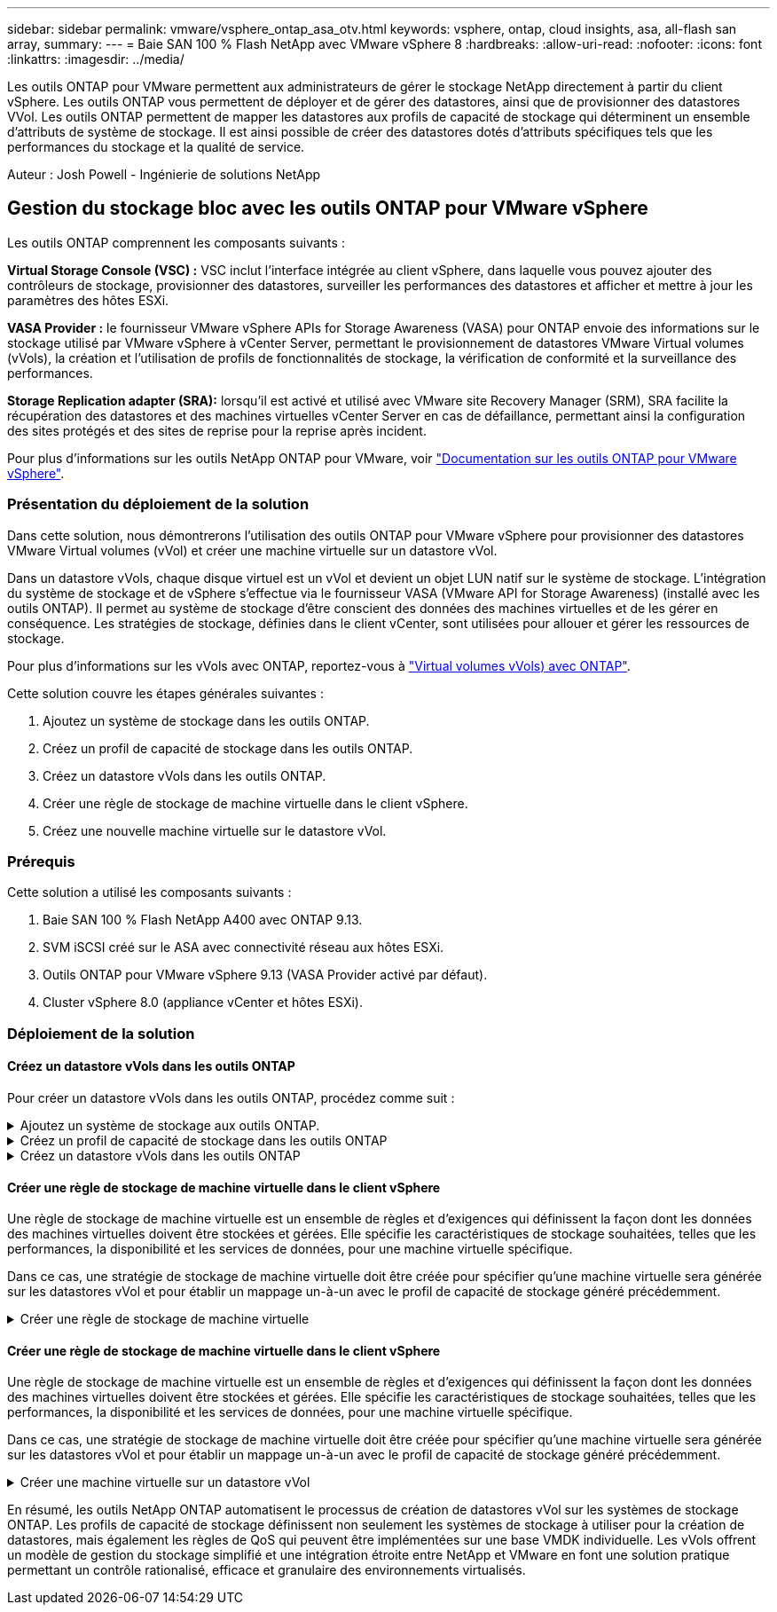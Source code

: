 ---
sidebar: sidebar 
permalink: vmware/vsphere_ontap_asa_otv.html 
keywords: vsphere, ontap, cloud insights, asa, all-flash san array, 
summary:  
---
= Baie SAN 100 % Flash NetApp avec VMware vSphere 8
:hardbreaks:
:allow-uri-read: 
:nofooter: 
:icons: font
:linkattrs: 
:imagesdir: ../media/


[role="lead"]
Les outils ONTAP pour VMware permettent aux administrateurs de gérer le stockage NetApp directement à partir du client vSphere. Les outils ONTAP vous permettent de déployer et de gérer des datastores, ainsi que de provisionner des datastores VVol.
Les outils ONTAP permettent de mapper les datastores aux profils de capacité de stockage qui déterminent un ensemble d'attributs de système de stockage. Il est ainsi possible de créer des datastores dotés d'attributs spécifiques tels que les performances du stockage et la qualité de service.

Auteur : Josh Powell - Ingénierie de solutions NetApp



== Gestion du stockage bloc avec les outils ONTAP pour VMware vSphere

Les outils ONTAP comprennent les composants suivants :

*Virtual Storage Console (VSC) :* VSC inclut l'interface intégrée au client vSphere, dans laquelle vous pouvez ajouter des contrôleurs de stockage, provisionner des datastores, surveiller les performances des datastores et afficher et mettre à jour les paramètres des hôtes ESXi.

*VASA Provider :* le fournisseur VMware vSphere APIs for Storage Awareness (VASA) pour ONTAP envoie des informations sur le stockage utilisé par VMware vSphere à vCenter Server, permettant le provisionnement de datastores VMware Virtual volumes (vVols), la création et l'utilisation de profils de fonctionnalités de stockage, la vérification de conformité et la surveillance des performances.

*Storage Replication adapter (SRA):* lorsqu'il est activé et utilisé avec VMware site Recovery Manager (SRM), SRA facilite la récupération des datastores et des machines virtuelles vCenter Server en cas de défaillance, permettant ainsi la configuration des sites protégés et des sites de reprise pour la reprise après incident.

Pour plus d'informations sur les outils NetApp ONTAP pour VMware, voir https://docs.netapp.com/us-en/ontap-tools-vmware-vsphere/index.html["Documentation sur les outils ONTAP pour VMware vSphere"].



=== Présentation du déploiement de la solution

Dans cette solution, nous démontrerons l'utilisation des outils ONTAP pour VMware vSphere pour provisionner des datastores VMware Virtual volumes (vVol) et créer une machine virtuelle sur un datastore vVol.

Dans un datastore vVols, chaque disque virtuel est un vVol et devient un objet LUN natif sur le système de stockage. L'intégration du système de stockage et de vSphere s'effectue via le fournisseur VASA (VMware API for Storage Awareness) (installé avec les outils ONTAP). Il permet au système de stockage d'être conscient des données des machines virtuelles et de les gérer en conséquence. Les stratégies de stockage, définies dans le client vCenter, sont utilisées pour allouer et gérer les ressources de stockage.

Pour plus d'informations sur les vVols avec ONTAP, reportez-vous à https://docs.netapp.com/us-en/ontap-apps-dbs/vmware/vmware-vvols-overview.html["Virtual volumes vVols) avec ONTAP"].

Cette solution couvre les étapes générales suivantes :

. Ajoutez un système de stockage dans les outils ONTAP.
. Créez un profil de capacité de stockage dans les outils ONTAP.
. Créez un datastore vVols dans les outils ONTAP.
. Créer une règle de stockage de machine virtuelle dans le client vSphere.
. Créez une nouvelle machine virtuelle sur le datastore vVol.




=== Prérequis

Cette solution a utilisé les composants suivants :

. Baie SAN 100 % Flash NetApp A400 avec ONTAP 9.13.
. SVM iSCSI créé sur le ASA avec connectivité réseau aux hôtes ESXi.
. Outils ONTAP pour VMware vSphere 9.13 (VASA Provider activé par défaut).
. Cluster vSphere 8.0 (appliance vCenter et hôtes ESXi).




=== Déploiement de la solution



==== Créez un datastore vVols dans les outils ONTAP

Pour créer un datastore vVols dans les outils ONTAP, procédez comme suit :

.Ajoutez un système de stockage aux outils ONTAP.
[%collapsible]
====
. Accédez aux outils NetApp ONTAP en les sélectionnant dans le menu principal du client vSphere.
+
image::vmware-asa-image6.png[Outils NetApp ONTAP]

. Dans Outils ONTAP, sélectionnez *systèmes de stockage* dans le menu de gauche, puis appuyez sur *Ajouter*.
+
image::vmware-asa-image8.png[Ajout d'un système de stockage]

. Indiquez l'adresse IP, les informations d'identification du système de stockage et le numéro de port. Cliquez sur *Ajouter* pour lancer le processus de découverte.
+
image::vmware-asa-image9.png[Ajout d'un système de stockage]



====
.Créez un profil de capacité de stockage dans les outils ONTAP
[%collapsible]
====
Les profils de capacité de stockage décrivent les fonctionnalités fournies par une baie de stockage ou un système de stockage. Ils incluent des définitions de qualité de service et sont utilisés pour sélectionner des systèmes de stockage qui répondent aux paramètres définis dans le profil.

Pour créer un profil de capacité de stockage dans les outils ONTAP, procédez comme suit :

. Dans Outils ONTAP, sélectionnez *profil de capacité de stockage* dans le menu de gauche, puis appuyez sur *Créer*.
+
image::vmware-asa-image7.png[Profil de capacité de stockage]

. Dans l'assistant *Créer un profil de capacité de stockage*, indiquez un nom et une description du profil et cliquez sur *Suivant*.
+
image::vmware-asa-image10.png[Ajouter un nom pour SCP]

. Sélectionnez le type de plate-forme et pour spécifier que le système de stockage doit être un ensemble de baies SAN 100 % Flash *asymétrique* sur FALSE.
+
image::vmware-asa-image11.png[Plate-forme pour SCP]

. Ensuite, sélectionnez le protocole ou *n'importe quel* pour autoriser tous les protocoles possibles. Cliquez sur *Suivant* pour continuer.
+
image::vmware-asa-image12.png[Protocole pour SCP]

. La page *performance* permet de définir la qualité de service sous la forme d'IOPS minimum et maximum autorisées.
+
image::vmware-asa-image13.png[QoS pour SCP]

. Complétez la page *Storage Attributes* en sélectionnant l'efficacité du stockage, la réservation d'espace, le cryptage et toute règle de hiérarchisation, le cas échéant.
+
image::vmware-asa-image14.png[Attributs pour SCP]

. Enfin, passez en revue le résumé et cliquez sur Terminer pour créer le profil.
+
image::vmware-asa-image15.png[Résumé pour SCP]



====
.Créez un datastore vVols dans les outils ONTAP
[%collapsible]
====
Pour créer un datastore vVols dans les outils ONTAP, procédez comme suit :

. Dans Outils ONTAP, sélectionnez *Présentation* et dans l'onglet *mise en route*, cliquez sur *Provision* pour démarrer l'assistant.
+
image::vmware-asa-image16.png[Provisionner le datastore]

. Sur la page *général* de l'assistant Nouveau datastore, sélectionnez le centre de données vSphere ou la destination du cluster. Sélectionnez *vVols* comme type de dastatore, indiquez un nom pour le datastore et sélectionnez le protocole.
+
image::vmware-asa-image17.png[Page général]

. Sur la page *système de stockage*, sélectionner le profil de capacité de stockage, le système de stockage et le SVM. Cliquez sur *Suivant* pour continuer.
+
image::vmware-asa-image18.png[Adieu les migrations de données onéreuses]

. Sur la page *attributs de stockage*, sélectionnez pour créer un nouveau volume pour le datastore et remplissez les attributs de stockage du volume à créer. Cliquez sur *Ajouter* pour créer le volume, puis sur *Suivant* pour continuer.
+
image::vmware-asa-image19.png[Les attributs de stockage]

. Enfin, passez en revue le résumé et cliquez sur *Finish* pour lancer le processus de création du datastore vVol.
+
image::vmware-asa-image20.png[Page récapitulative]



====


==== Créer une règle de stockage de machine virtuelle dans le client vSphere

Une règle de stockage de machine virtuelle est un ensemble de règles et d'exigences qui définissent la façon dont les données des machines virtuelles doivent être stockées et gérées. Elle spécifie les caractéristiques de stockage souhaitées, telles que les performances, la disponibilité et les services de données, pour une machine virtuelle spécifique.

Dans ce cas, une stratégie de stockage de machine virtuelle doit être créée pour spécifier qu'une machine virtuelle sera générée sur les datastores vVol et pour établir un mappage un-à-un avec le profil de capacité de stockage généré précédemment.

.Créer une règle de stockage de machine virtuelle
[%collapsible]
====
Pour créer une stratégie de stockage de machine virtuelle, procédez comme suit :

. Dans le menu principal des clients vSphere, sélectionnez *stratégies et profils*.
+
image::vmware-asa-image21.png[Règles et profils]

. Dans l'assistant *Create VM Storage Policy*, indiquez d'abord un nom et une description pour la stratégie, puis cliquez sur *Next* pour continuer.
+
image::vmware-asa-image22.png[Assistant de stratégie de stockage VM]

. Sur la page *Policy structure*, sélectionnez pour activer les règles pour le stockage vVol NetApp clustered Data ONTAP et cliquez sur *Suivant*.
+
image::vmware-asa-image23.png[Structure de la politique]

. Sur la page suivante, propre à la structure de règles choisie, sélectionnez le profil de capacité de stockage qui décrit le ou les systèmes de stockage à utiliser dans la stratégie de stockage de la machine virtuelle. Cliquez sur *Suivant* pour continuer.
+
image::vmware-asa-image24.png[Structure de la politique]

. Sur la page *compatibilité du stockage*, consultez la liste des datastores VSAN correspondant à cette stratégie et cliquez sur *Suivant*.
. Enfin, passez en revue la politique à mettre en œuvre et cliquez sur *Terminer* pour créer la politique.


====


==== Créer une règle de stockage de machine virtuelle dans le client vSphere

Une règle de stockage de machine virtuelle est un ensemble de règles et d'exigences qui définissent la façon dont les données des machines virtuelles doivent être stockées et gérées. Elle spécifie les caractéristiques de stockage souhaitées, telles que les performances, la disponibilité et les services de données, pour une machine virtuelle spécifique.

Dans ce cas, une stratégie de stockage de machine virtuelle doit être créée pour spécifier qu'une machine virtuelle sera générée sur les datastores vVol et pour établir un mappage un-à-un avec le profil de capacité de stockage généré précédemment.

.Créer une machine virtuelle sur un datastore vVol
[%collapsible]
====
La dernière étape consiste à créer une machine virtuelle à l'aide des règles de stockage de machine virtuelle créées précédemment :

. Dans l'assistant *Nouvelle machine virtuelle*, sélectionnez *Créer une nouvelle machine virtuelle* et sélectionnez *Suivant* pour continuer.
+
image::vmware-asa-image25.png[Nouvelle machine virtuelle]

. Entrez un nom et sélectionnez un emplacement pour la machine virtuelle, puis cliquez sur *Suivant*.
. Sur la page *Sélectionner une ressource de calcul*, sélectionnez une destination et cliquez sur *Suivant*.
+
image::vmware-asa-image26.png[Ressources de calcul]

. Sur la page *Select Storage*, sélectionnez une stratégie de stockage de machine virtuelle et le datastore vVols qui sera la destination de la machine virtuelle. Cliquez sur *Suivant*.
+
image::vmware-asa-image27.png[Sélectionnez stockage]

. Sur la page *Select Compatibility*, choisissez la ou les versions de vSphere avec lesquelles la machine virtuelle sera compatible.
. Sélectionnez la famille et la version du système d'exploitation invité pour la nouvelle machine virtuelle et cliquez sur *Suivant*.
. Remplissez la page *Personnaliser le matériel*. Notez qu'il est possible de sélectionner une stratégie de stockage de machine virtuelle distincte pour chaque disque dur (fichier VMDK).
+
image::vmware-asa-image28.png[Sélectionnez stockage]

. Enfin, passez en revue la page de résumé et cliquez sur *Terminer* pour créer la machine virtuelle.


====
En résumé, les outils NetApp ONTAP automatisent le processus de création de datastores vVol sur les systèmes de stockage ONTAP. Les profils de capacité de stockage définissent non seulement les systèmes de stockage à utiliser pour la création de datastores, mais également les règles de QoS qui peuvent être implémentées sur une base VMDK individuelle. Les vVols offrent un modèle de gestion du stockage simplifié et une intégration étroite entre NetApp et VMware en font une solution pratique permettant un contrôle rationalisé, efficace et granulaire des environnements virtualisés.
